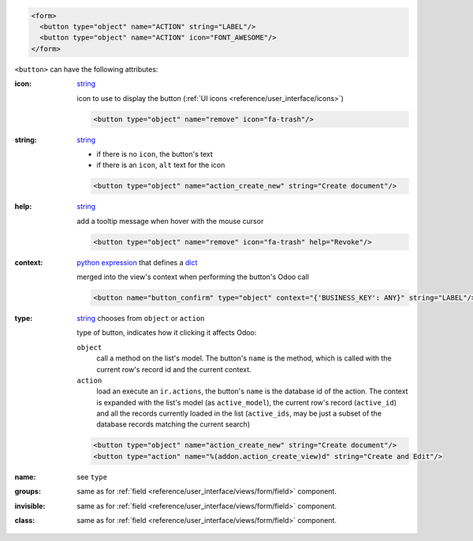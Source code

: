 .. code-block:: xml

    <form>
      <button type="object" name="ACTION" string="LABEL"/>
      <button type="object" name="ACTION" icon="FONT_AWESOME"/>
    </form>

``<button>`` can have the following attributes:

:icon:
  string_

  icon to use to display the button (:ref:`UI icons <reference/user_interface/icons>`)

  .. code-block:: xml

    <button type="object" name="remove" icon="fa-trash"/>

:string:
  string_

  * if there is no ``icon``, the button's text
  * if there is an ``icon``, ``alt`` text for the icon

  .. code-block:: xml

      <button type="object" name="action_create_new" string="Create document"/>

:help:
  string_

  add a tooltip message when hover with the mouse cursor

  .. code-block:: xml

    <button type="object" name="remove" icon="fa-trash" help="Revoke"/>

:context:
  `python expression`_ that defines a dict_

  merged into the view's context when performing the button's Odoo call

  .. code-block:: xml

    <button name="button_confirm" type="object" context="{'BUSINESS_KEY': ANY}" string="LABEL"/>

:type:
  string_ chooses from ``object`` or ``action``

  type of button, indicates how it clicking it affects Odoo:

  .. rst-class:: o-definition-list

  ``object``
      call a method on the list's model. The button's ``name`` is the
      method, which is called with the current row's record id and the
      current context.

      .. web client also supports a @args, which allows providing
          additional arguments as JSON. Should that be documented? Does
          not seem to be used anywhere

  ``action``
      load an execute an ``ir.actions``, the button's ``name`` is the
      database id of the action. The context is expanded with the list's
      model (as ``active_model``), the current row's record
      (``active_id``) and all the records currently loaded in the list
      (``active_ids``, may be just a subset of the database records
      matching the current search)

  .. code-block:: xml

      <button type="object" name="action_create_new" string="Create document"/>
      <button type="action" name="%(addon.action_create_view)d" string="Create and Edit"/>

:name:
  see ``type``

:groups:
  same as for :ref:`field <reference/user_interface/views/form/field>` component.

:invisible:
  same as for :ref:`field <reference/user_interface/views/form/field>` component.

:class:
  same as for :ref:`field <reference/user_interface/views/form/field>` component.


.. _`python expression`: https://docs.python.org/3/library/stdtypes.html#boolean-operations-and-or-not
.. _string: https://docs.python.org/3/library/stdtypes.html#text-sequence-type-str
.. _dict: https://docs.python.org/3/library/stdtypes.html#mapping-types-dict
